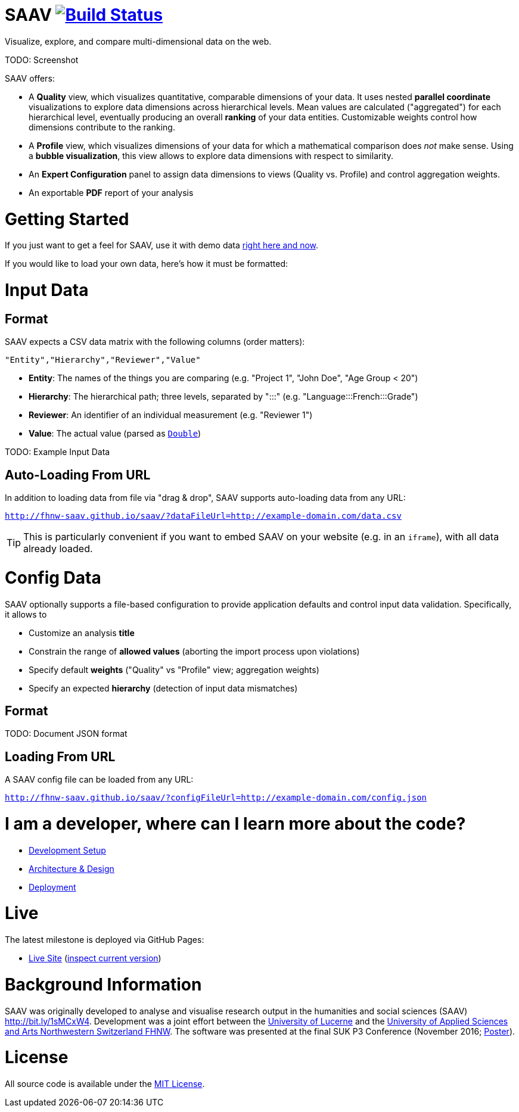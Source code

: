 # SAAV image:https://travis-ci.org/fhnw-saav/saav.svg?branch=master["Build Status", link="https://travis-ci.org/fhnw-saav/saav"]

Visualize, explore, and compare multi-dimensional data on the web.

TODO: Screenshot

SAAV offers:

* A *Quality* view, which visualizes quantitative, comparable dimensions of your data.
It uses nested *parallel coordinate* visualizations to explore data dimensions across hierarchical levels.
Mean values are calculated ("aggregated") for each hierarchical level, eventually producing an overall *ranking* of your data entities.
Customizable weights control how dimensions contribute to the ranking.

* A *Profile* view, which visualizes dimensions of your data for which a mathematical comparison does _not_ make sense.
Using a *bubble visualization*, this view allows to explore data dimensions with respect to similarity.

* An *Expert Configuration* panel to assign data dimensions to views (Quality vs. Profile) and control aggregation weights.

* An exportable *PDF* report of your analysis

# Getting Started

If you just want to get a feel for SAAV, use it with demo data http://fhnw-saav.github.io/saav/[right here and now].

If you would like to load your own data, here's how it must be formatted:

# Input Data

## Format

SAAV expects a CSV data matrix with the following columns (order matters):

`"Entity","Hierarchy","Reviewer","Value"`

* *Entity*: The names of the things you are comparing (e.g. "Project 1", "John Doe", "Age Group < 20")
* *Hierarchy*: The hierarchical path; three levels, separated by ":::" (e.g. "Language:::French:::Grade")
* *Reviewer*: An identifier of an individual measurement (e.g. "Reviewer 1")
* *Value*: The actual value (parsed as http://www.scala-lang.org/api/2.12.x/scala/Double.html[`Double`])

TODO: Example Input Data

## Auto-Loading From URL

In addition to loading data from file via "drag & drop", SAAV supports auto-loading data from any URL:

`http://fhnw-saav.github.io/saav/?dataFileUrl=http://example-domain.com/data.csv`

TIP: This is particularly convenient if you want to embed SAAV on your website (e.g. in an `iframe`), with all data already loaded.

# Config Data

SAAV optionally supports a file-based configuration to provide application defaults and control input data validation.
Specifically, it allows to

* Customize an analysis *title*
* Constrain the range of *allowed values* (aborting the import process upon violations)
* Specify default *weights* ("Quality" vs "Profile" view; aggregation weights)
* Specify an expected *hierarchy* (detection of input data mismatches)

## Format

TODO: Document JSON format

## Loading From URL

A SAAV config file can be loaded from any URL:

`http://fhnw-saav.github.io/saav/?configFileUrl=http://example-domain.com/config.json`

# I am a developer, where can I learn more about the code?

* link:CONTRIBUTING.adoc[Development Setup]
* link:docs/architecture-and-design.adoc[Architecture & Design]
* link:docs/deployment.adoc[Deployment]

# Live

The latest milestone is deployed via GitHub Pages:

* http://fhnw-saav.github.io/saav/[Live Site] (http://fhnw-saav.github.io/saav/version.txt[inspect current version])

# Background Information

SAAV was originally developed to analyse and visualise research output in the humanities and social sciences (SAAV) http://bit.ly/1sMCxW4.
Development was a joint effort between the https://www.unilu.ch[University of Lucerne] and the http://www.fhnw.ch/[University of Applied Sciences and Arts Northwestern Switzerland FHNW].
The software was presented at the final SUK P3 Conference (November 2016; link:docs/poster-saav-2016.pdf[Poster]).

# License

All source code is available under the link:LICENSE[MIT License].